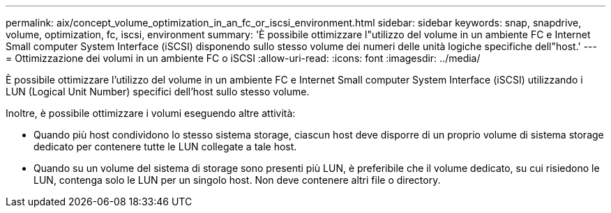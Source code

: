 ---
permalink: aix/concept_volume_optimization_in_an_fc_or_iscsi_environment.html 
sidebar: sidebar 
keywords: snap, snapdrive, volume, optimization, fc, iscsi, environment 
summary: 'È possibile ottimizzare l"utilizzo del volume in un ambiente FC e Internet Small computer System Interface (iSCSI) disponendo sullo stesso volume dei numeri delle unità logiche specifiche dell"host.' 
---
= Ottimizzazione dei volumi in un ambiente FC o iSCSI
:allow-uri-read: 
:icons: font
:imagesdir: ../media/


[role="lead"]
È possibile ottimizzare l'utilizzo del volume in un ambiente FC e Internet Small computer System Interface (iSCSI) utilizzando i LUN (Logical Unit Number) specifici dell'host sullo stesso volume.

Inoltre, è possibile ottimizzare i volumi eseguendo altre attività:

* Quando più host condividono lo stesso sistema storage, ciascun host deve disporre di un proprio volume di sistema storage dedicato per contenere tutte le LUN collegate a tale host.
* Quando su un volume del sistema di storage sono presenti più LUN, è preferibile che il volume dedicato, su cui risiedono le LUN, contenga solo le LUN per un singolo host. Non deve contenere altri file o directory.

